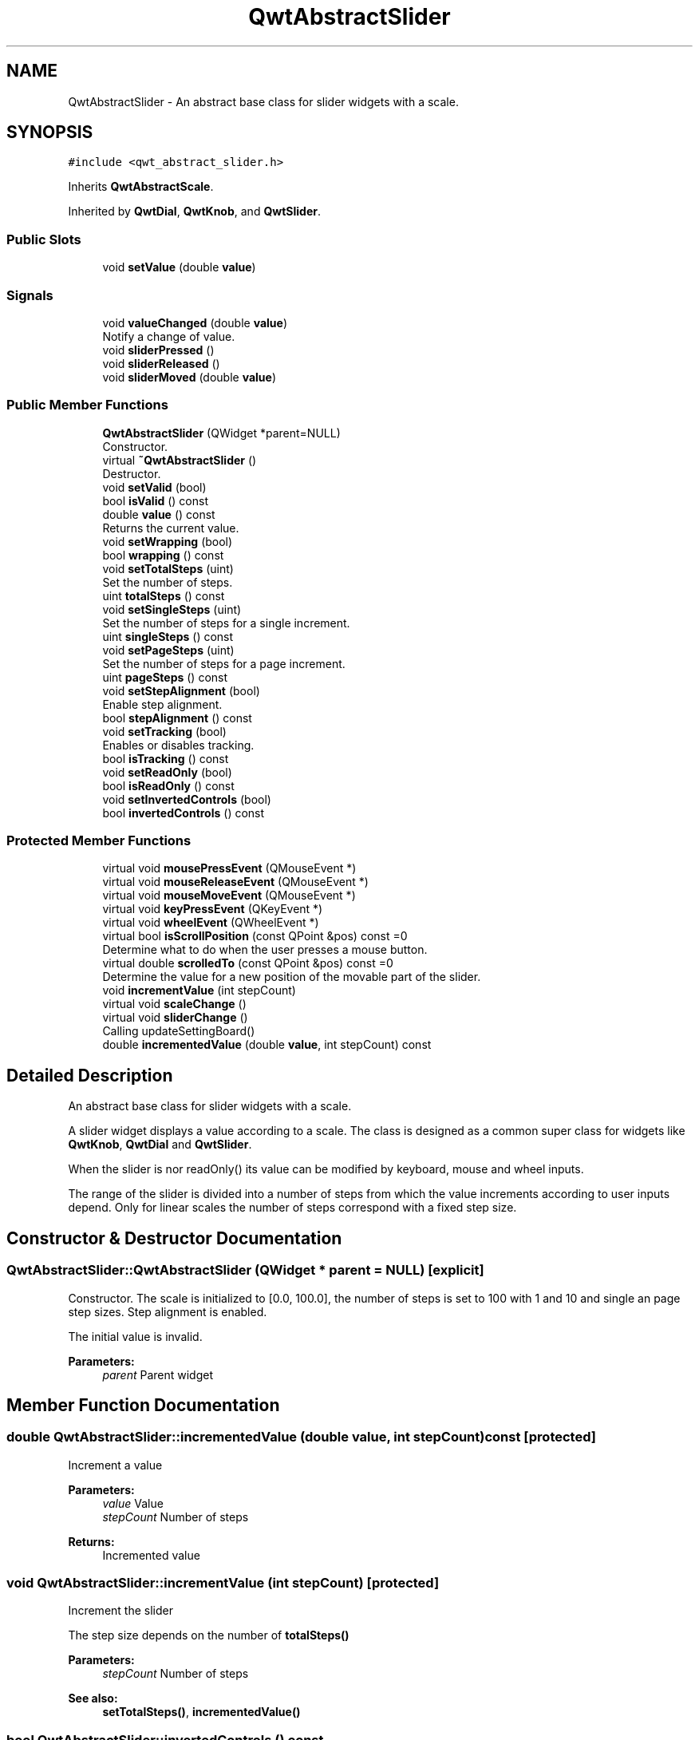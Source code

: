 .TH "QwtAbstractSlider" 3 "Wed Jan 2 2019" "Version 6.1.4" "Qwt User's Guide" \" -*- nroff -*-
.ad l
.nh
.SH NAME
QwtAbstractSlider \- An abstract base class for slider widgets with a scale\&.  

.SH SYNOPSIS
.br
.PP
.PP
\fC#include <qwt_abstract_slider\&.h>\fP
.PP
Inherits \fBQwtAbstractScale\fP\&.
.PP
Inherited by \fBQwtDial\fP, \fBQwtKnob\fP, and \fBQwtSlider\fP\&.
.SS "Public Slots"

.in +1c
.ti -1c
.RI "void \fBsetValue\fP (double \fBvalue\fP)"
.br
.in -1c
.SS "Signals"

.in +1c
.ti -1c
.RI "void \fBvalueChanged\fP (double \fBvalue\fP)"
.br
.RI "Notify a change of value\&. "
.ti -1c
.RI "void \fBsliderPressed\fP ()"
.br
.ti -1c
.RI "void \fBsliderReleased\fP ()"
.br
.ti -1c
.RI "void \fBsliderMoved\fP (double \fBvalue\fP)"
.br
.in -1c
.SS "Public Member Functions"

.in +1c
.ti -1c
.RI "\fBQwtAbstractSlider\fP (QWidget *parent=NULL)"
.br
.RI "Constructor\&. "
.ti -1c
.RI "virtual \fB~QwtAbstractSlider\fP ()"
.br
.RI "Destructor\&. "
.ti -1c
.RI "void \fBsetValid\fP (bool)"
.br
.ti -1c
.RI "bool \fBisValid\fP () const"
.br
.ti -1c
.RI "double \fBvalue\fP () const"
.br
.RI "Returns the current value\&. "
.ti -1c
.RI "void \fBsetWrapping\fP (bool)"
.br
.ti -1c
.RI "bool \fBwrapping\fP () const"
.br
.ti -1c
.RI "void \fBsetTotalSteps\fP (uint)"
.br
.RI "Set the number of steps\&. "
.ti -1c
.RI "uint \fBtotalSteps\fP () const"
.br
.ti -1c
.RI "void \fBsetSingleSteps\fP (uint)"
.br
.RI "Set the number of steps for a single increment\&. "
.ti -1c
.RI "uint \fBsingleSteps\fP () const"
.br
.ti -1c
.RI "void \fBsetPageSteps\fP (uint)"
.br
.RI "Set the number of steps for a page increment\&. "
.ti -1c
.RI "uint \fBpageSteps\fP () const"
.br
.ti -1c
.RI "void \fBsetStepAlignment\fP (bool)"
.br
.RI "Enable step alignment\&. "
.ti -1c
.RI "bool \fBstepAlignment\fP () const"
.br
.ti -1c
.RI "void \fBsetTracking\fP (bool)"
.br
.RI "Enables or disables tracking\&. "
.ti -1c
.RI "bool \fBisTracking\fP () const"
.br
.ti -1c
.RI "void \fBsetReadOnly\fP (bool)"
.br
.ti -1c
.RI "bool \fBisReadOnly\fP () const"
.br
.ti -1c
.RI "void \fBsetInvertedControls\fP (bool)"
.br
.ti -1c
.RI "bool \fBinvertedControls\fP () const"
.br
.in -1c
.SS "Protected Member Functions"

.in +1c
.ti -1c
.RI "virtual void \fBmousePressEvent\fP (QMouseEvent *)"
.br
.ti -1c
.RI "virtual void \fBmouseReleaseEvent\fP (QMouseEvent *)"
.br
.ti -1c
.RI "virtual void \fBmouseMoveEvent\fP (QMouseEvent *)"
.br
.ti -1c
.RI "virtual void \fBkeyPressEvent\fP (QKeyEvent *)"
.br
.ti -1c
.RI "virtual void \fBwheelEvent\fP (QWheelEvent *)"
.br
.ti -1c
.RI "virtual bool \fBisScrollPosition\fP (const QPoint &pos) const =0"
.br
.RI "Determine what to do when the user presses a mouse button\&. "
.ti -1c
.RI "virtual double \fBscrolledTo\fP (const QPoint &pos) const =0"
.br
.RI "Determine the value for a new position of the movable part of the slider\&. "
.ti -1c
.RI "void \fBincrementValue\fP (int stepCount)"
.br
.ti -1c
.RI "virtual void \fBscaleChange\fP ()"
.br
.ti -1c
.RI "virtual void \fBsliderChange\fP ()"
.br
.RI "Calling updateSettingBoard() "
.ti -1c
.RI "double \fBincrementedValue\fP (double \fBvalue\fP, int stepCount) const"
.br
.in -1c
.SH "Detailed Description"
.PP 
An abstract base class for slider widgets with a scale\&. 

A slider widget displays a value according to a scale\&. The class is designed as a common super class for widgets like \fBQwtKnob\fP, \fBQwtDial\fP and \fBQwtSlider\fP\&.
.PP
When the slider is nor readOnly() its value can be modified by keyboard, mouse and wheel inputs\&.
.PP
The range of the slider is divided into a number of steps from which the value increments according to user inputs depend\&. Only for linear scales the number of steps correspond with a fixed step size\&. 
.SH "Constructor & Destructor Documentation"
.PP 
.SS "QwtAbstractSlider::QwtAbstractSlider (QWidget * parent = \fCNULL\fP)\fC [explicit]\fP"

.PP
Constructor\&. The scale is initialized to [0\&.0, 100\&.0], the number of steps is set to 100 with 1 and 10 and single an page step sizes\&. Step alignment is enabled\&.
.PP
The initial value is invalid\&.
.PP
\fBParameters:\fP
.RS 4
\fIparent\fP Parent widget 
.RE
.PP

.SH "Member Function Documentation"
.PP 
.SS "double QwtAbstractSlider::incrementedValue (double value, int stepCount) const\fC [protected]\fP"
Increment a value
.PP
\fBParameters:\fP
.RS 4
\fIvalue\fP Value 
.br
\fIstepCount\fP Number of steps
.RE
.PP
\fBReturns:\fP
.RS 4
Incremented value 
.RE
.PP

.SS "void QwtAbstractSlider::incrementValue (int stepCount)\fC [protected]\fP"
Increment the slider
.PP
The step size depends on the number of \fBtotalSteps()\fP
.PP
\fBParameters:\fP
.RS 4
\fIstepCount\fP Number of steps 
.RE
.PP
\fBSee also:\fP
.RS 4
\fBsetTotalSteps()\fP, \fBincrementedValue()\fP 
.RE
.PP

.SS "bool QwtAbstractSlider::invertedControls () const"

.PP
\fBReturns:\fP
.RS 4
True, when the controls are inverted 
.RE
.PP
\fBSee also:\fP
.RS 4
\fBsetInvertedControls()\fP 
.RE
.PP

.SS "bool QwtAbstractSlider::isReadOnly () const"
In read only mode the slider can't be controlled by mouse or keyboard\&.
.PP
\fBReturns:\fP
.RS 4
true if read only 
.RE
.PP
\fBSee also:\fP
.RS 4
\fBsetReadOnly()\fP 
.RE
.PP

.SS "virtual bool QwtAbstractSlider::isScrollPosition (const QPoint & pos) const\fC [protected]\fP, \fC [pure virtual]\fP"

.PP
Determine what to do when the user presses a mouse button\&. 
.PP
\fBParameters:\fP
.RS 4
\fIpos\fP Mouse position
.RE
.PP
\fBReturn values:\fP
.RS 4
\fITrue,when\fP pos is a valid scroll position 
.RE
.PP
\fBSee also:\fP
.RS 4
\fBscrolledTo()\fP 
.RE
.PP

.PP
Implemented in \fBQwtKnob\fP, \fBQwtDial\fP, and \fBQwtSlider\fP\&.
.SS "bool QwtAbstractSlider::isTracking () const"

.PP
\fBReturns:\fP
.RS 4
True, when tracking has been enabled 
.RE
.PP
\fBSee also:\fP
.RS 4
\fBsetTracking()\fP 
.RE
.PP

.SS "bool QwtAbstractSlider::isValid () const"

.PP
\fBReturns:\fP
.RS 4
True, when the value is invalid 
.RE
.PP

.SS "void QwtAbstractSlider::keyPressEvent (QKeyEvent * event)\fC [protected]\fP, \fC [virtual]\fP"
Handles key events
.PP
\fBQwtAbstractSlider\fP handles the following keys:
.PP
.IP "\(bu" 2
Qt::Key_Left
.br
 Add/Subtract \fBsingleSteps()\fP in direction to \fBlowerBound()\fP;
.IP "\(bu" 2
Qt::Key_Right
.br
 Add/Subtract \fBsingleSteps()\fP in direction to \fBupperBound()\fP;
.IP "\(bu" 2
Qt::Key_Down
.br
 Subtract \fBsingleSteps()\fP, when \fBinvertedControls()\fP is false
.IP "\(bu" 2
Qt::Key_Up
.br
 Add \fBsingleSteps()\fP, when \fBinvertedControls()\fP is false
.IP "\(bu" 2
Qt::Key_PageDown
.br
 Subtract \fBpageSteps()\fP, when \fBinvertedControls()\fP is false
.IP "\(bu" 2
Qt::Key_PageUp
.br
 Add \fBpageSteps()\fP, when \fBinvertedControls()\fP is false
.IP "\(bu" 2
Qt::Key_Home
.br
 Set the value to the \fBminimum()\fP
.IP "\(bu" 2
Qt::Key_End
.br
 Set the value to the \fBmaximum()\fP
.PP
.PP
\fBParameters:\fP
.RS 4
\fIevent\fP Key event 
.RE
.PP
\fBSee also:\fP
.RS 4
\fBisReadOnly()\fP 
.RE
.PP

.PP
Reimplemented in \fBQwtCompass\fP\&.
.SS "void QwtAbstractSlider::mouseMoveEvent (QMouseEvent * event)\fC [protected]\fP, \fC [virtual]\fP"
Mouse Move Event handler 
.PP
\fBParameters:\fP
.RS 4
\fIevent\fP Mouse event 
.RE
.PP

.SS "void QwtAbstractSlider::mousePressEvent (QMouseEvent * event)\fC [protected]\fP, \fC [virtual]\fP"
Mouse press event handler 
.PP
\fBParameters:\fP
.RS 4
\fIevent\fP Mouse event 
.RE
.PP

.PP
Reimplemented in \fBQwtSlider\fP\&.
.SS "void QwtAbstractSlider::mouseReleaseEvent (QMouseEvent * event)\fC [protected]\fP, \fC [virtual]\fP"
Mouse Release Event handler 
.PP
\fBParameters:\fP
.RS 4
\fIevent\fP Mouse event 
.RE
.PP

.PP
Reimplemented in \fBQwtSlider\fP\&.
.SS "uint QwtAbstractSlider::pageSteps () const"

.PP
\fBReturns:\fP
.RS 4
Number of steps 
.RE
.PP
\fBSee also:\fP
.RS 4
\fBsetPageSteps()\fP, \fBtotalSteps()\fP, \fBsingleSteps()\fP 
.RE
.PP

.SS "void QwtAbstractSlider::scaleChange ()\fC [protected]\fP, \fC [virtual]\fP"
Update the slider according to modifications of the scale 
.PP
Reimplemented from \fBQwtAbstractScale\fP\&.
.PP
Reimplemented in \fBQwtDial\fP, and \fBQwtSlider\fP\&.
.SS "virtual double QwtAbstractSlider::scrolledTo (const QPoint & pos) const\fC [protected]\fP, \fC [pure virtual]\fP"

.PP
Determine the value for a new position of the movable part of the slider\&. 
.PP
\fBParameters:\fP
.RS 4
\fIpos\fP Mouse position
.RE
.PP
\fBReturns:\fP
.RS 4
Value for the mouse position 
.RE
.PP
\fBSee also:\fP
.RS 4
\fBisScrollPosition()\fP 
.RE
.PP

.PP
Implemented in \fBQwtKnob\fP, \fBQwtDial\fP, and \fBQwtSlider\fP\&.
.SS "void QwtAbstractSlider::setInvertedControls (bool on)"
Invert wheel and key events
.PP
Usually scrolling the mouse wheel 'up' and using keys like page up will increase the slider's value towards its maximum\&. When \fBinvertedControls()\fP is enabled the value is scrolled towards its minimum\&.
.PP
Inverting the controls might be f\&.e\&. useful for a vertical slider with an inverted scale ( decreasing from top to bottom )\&.
.PP
\fBParameters:\fP
.RS 4
\fIon\fP Invert controls, when true
.RE
.PP
\fBSee also:\fP
.RS 4
\fBinvertedControls()\fP, keyEvent(), \fBwheelEvent()\fP 
.RE
.PP

.SS "void QwtAbstractSlider::setPageSteps (uint stepCount)"

.PP
Set the number of steps for a page increment\&. The range of the slider is divided into a number of steps from which the value increments according to user inputs depend\&.
.PP
\fBParameters:\fP
.RS 4
\fIstepCount\fP Number of steps
.RE
.PP
\fBSee also:\fP
.RS 4
\fBpageSteps()\fP, \fBsetTotalSteps()\fP, \fBsetSingleSteps()\fP 
.RE
.PP

.SS "void QwtAbstractSlider::setReadOnly (bool on)"
En/Disable read only mode
.PP
In read only mode the slider can't be controlled by mouse or keyboard\&.
.PP
\fBParameters:\fP
.RS 4
\fIon\fP Enables in case of true 
.RE
.PP
\fBSee also:\fP
.RS 4
\fBisReadOnly()\fP
.RE
.PP
\fBWarning:\fP
.RS 4
The focus policy is set to Qt::StrongFocus or Qt::NoFocus 
.RE
.PP

.SS "void QwtAbstractSlider::setSingleSteps (uint stepCount)"

.PP
Set the number of steps for a single increment\&. The range of the slider is divided into a number of steps from which the value increments according to user inputs depend\&.
.PP
\fBParameters:\fP
.RS 4
\fIstepCount\fP Number of steps
.RE
.PP
\fBSee also:\fP
.RS 4
\fBsingleSteps()\fP, \fBsetTotalSteps()\fP, \fBsetPageSteps()\fP 
.RE
.PP

.SS "void QwtAbstractSlider::setStepAlignment (bool on)"

.PP
Enable step alignment\&. When step alignment is enabled values resulting from slider movements are aligned to the step size\&.
.PP
\fBParameters:\fP
.RS 4
\fIon\fP Enable step alignment when true 
.RE
.PP
\fBSee also:\fP
.RS 4
\fBstepAlignment()\fP 
.RE
.PP

.SS "void QwtAbstractSlider::setTotalSteps (uint stepCount)"

.PP
Set the number of steps\&. The range of the slider is divided into a number of steps from which the value increments according to user inputs depend\&.
.PP
The default setting is 100\&.
.PP
\fBParameters:\fP
.RS 4
\fIstepCount\fP Number of steps
.RE
.PP
\fBSee also:\fP
.RS 4
\fBtotalSteps()\fP, \fBsetSingleSteps()\fP, \fBsetPageSteps()\fP 
.RE
.PP

.SS "void QwtAbstractSlider::setTracking (bool on)"

.PP
Enables or disables tracking\&. If tracking is enabled, the slider emits the \fBvalueChanged()\fP signal while the movable part of the slider is being dragged\&. If tracking is disabled, the slider emits the \fBvalueChanged()\fP signal only when the user releases the slider\&.
.PP
Tracking is enabled by default\&. 
.PP
\fBParameters:\fP
.RS 4
\fIon\fP \fCtrue\fP (enable) or \fCfalse\fP (disable) tracking\&.
.RE
.PP
\fBSee also:\fP
.RS 4
\fBisTracking()\fP, \fBsliderMoved()\fP 
.RE
.PP

.SS "void QwtAbstractSlider::setValid (bool on)"
Set the value to be valid/invalid
.PP
\fBParameters:\fP
.RS 4
\fIon\fP When true, the value is invalidated
.RE
.PP
\fBSee also:\fP
.RS 4
\fBsetValue()\fP 
.RE
.PP

.SS "void QwtAbstractSlider::setValue (double value)\fC [slot]\fP"
Set the slider to the specified value
.PP
\fBParameters:\fP
.RS 4
\fIvalue\fP New value 
.RE
.PP
\fBSee also:\fP
.RS 4
\fBsetValid()\fP, \fBsliderChange()\fP, \fBvalueChanged()\fP 
.RE
.PP

.SS "void QwtAbstractSlider::setWrapping (bool on)"
If wrapping is true stepping up from \fBupperBound()\fP value will take you to the \fBminimum()\fP value and vice versa\&.
.PP
\fBParameters:\fP
.RS 4
\fIon\fP En/Disable wrapping 
.RE
.PP
\fBSee also:\fP
.RS 4
\fBwrapping()\fP 
.RE
.PP

.SS "uint QwtAbstractSlider::singleSteps () const"

.PP
\fBReturns:\fP
.RS 4
Number of steps 
.RE
.PP
\fBSee also:\fP
.RS 4
\fBsetSingleSteps()\fP, \fBtotalSteps()\fP, \fBpageSteps()\fP 
.RE
.PP

.SS "void QwtAbstractSlider::sliderMoved (double value)\fC [signal]\fP"
This signal is emitted when the user moves the slider with the mouse\&.
.PP
\fBParameters:\fP
.RS 4
\fIvalue\fP New value
.RE
.PP
\fBSee also:\fP
.RS 4
\fBvalueChanged()\fP 
.RE
.PP

.SS "void QwtAbstractSlider::sliderPressed ()\fC [signal]\fP"
This signal is emitted when the user presses the movable part of the slider\&. 
.SS "void QwtAbstractSlider::sliderReleased ()\fC [signal]\fP"
This signal is emitted when the user releases the movable part of the slider\&. 
.SS "bool QwtAbstractSlider::stepAlignment () const"

.PP
\fBReturns:\fP
.RS 4
True, when step alignment is enabled 
.RE
.PP
\fBSee also:\fP
.RS 4
\fBsetStepAlignment()\fP 
.RE
.PP

.SS "uint QwtAbstractSlider::totalSteps () const"

.PP
\fBReturns:\fP
.RS 4
Number of steps 
.RE
.PP
\fBSee also:\fP
.RS 4
\fBsetTotalSteps()\fP, \fBsingleSteps()\fP, \fBpageSteps()\fP 
.RE
.PP

.SS "void QwtAbstractSlider::valueChanged (double value)\fC [signal]\fP"

.PP
Notify a change of value\&. When tracking is enabled (default setting), this signal will be emitted every time the value changes\&.
.PP
\fBParameters:\fP
.RS 4
\fIvalue\fP New value
.RE
.PP
\fBSee also:\fP
.RS 4
\fBsetTracking()\fP, \fBsliderMoved()\fP 
.RE
.PP

.SS "void QwtAbstractSlider::wheelEvent (QWheelEvent * event)\fC [protected]\fP, \fC [virtual]\fP"
Wheel Event handler
.PP
In/decreases the value by s number of steps\&. The direction depends on the \fBinvertedControls()\fP property\&.
.PP
When the control or shift modifier is pressed the wheel delta ( divided by 120 ) is mapped to an increment according to \fBpageSteps()\fP\&. Otherwise it is mapped to \fBsingleSteps()\fP\&.
.PP
\fBParameters:\fP
.RS 4
\fIevent\fP Wheel event 
.RE
.PP

.PP
Reimplemented in \fBQwtDial\fP\&.
.SS "bool QwtAbstractSlider::wrapping () const"

.PP
\fBReturns:\fP
.RS 4
True, when wrapping is set 
.RE
.PP
\fBSee also:\fP
.RS 4
\fBsetWrapping()\fP 
.RE
.PP


.SH "Author"
.PP 
Generated automatically by Doxygen for Qwt User's Guide from the source code\&.
